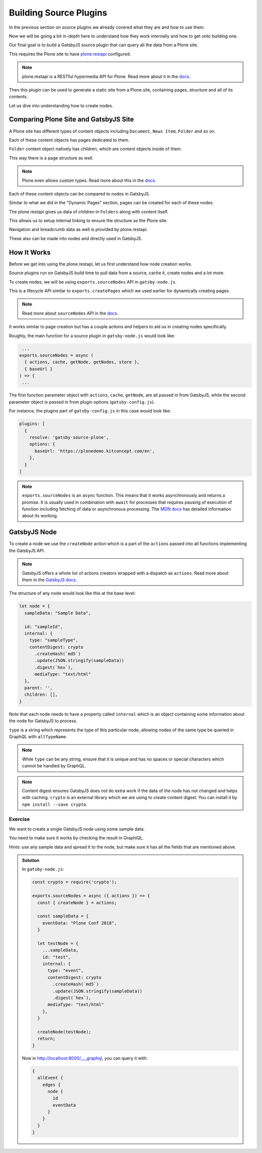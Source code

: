 Building Source Plugins
=======================

In the previous section on source plugins we already covered what they are and how to use them.

Now we will be going a bit in-depth here to understand how they work internally and how to get onto building one.

Our final goal is to build a GatsbyJS source plugin that can query all the data from a Plone site.

This requires the Plone site to have `plone.restapi <https://pypi.org/project/plone.restapi/>`_ configured.

.. note::

  plone.restapi is a RESTful hypermedia API for Plone.
  Read more about it in the `docs <https://plonerestapi.readthedocs.io/en/latest/introduction.html>`_.

Then this plugin can be used to generate a static site from a Plone site, containing pages, structure and all of its contents.

Let us dive into understanding how to create nodes.

Comparing Plone Site and GatsbyJS Site
--------------------------------------

A Plone site has different types of content objects including ``Document``, ``News Item``, ``Folder`` and so on.

Each of these content objects has pages dedicated to them.

``Folder`` content object natively has children, which are content objects inside of them.

This way there is a page structure as well. 

.. note::

  Plone even allows custom types.
  Read more about this in the `docs <https://plonerestapi.readthedocs.io/en/latest/types.html>`_.

Each of these content objects can be compared to nodes in GatsbyJS.

Similar to what we did in the "Dynamic Pages" section, pages can be created for each of these nodes.

The plone.restapi gives us data of children in ``Folders`` along with content itself.

This allows us to setup internal linking to ensure the structure as the Plone site.

Navigation and breadcrumb data as well is provided by plone.restapi.

These also can be made into nodes and directly used in GatsbyJS.


How It Works
------------

Before we get into using the plone.restapi, let us first understand how node creation works.

Source plugins run on GatsbyJS build time to pull data from a source, cache it, create nodes and a lot more.

To create nodes, we will be using ``exports.sourceNodes`` API in ``gatsby-node.js``.

This is a lifecycle API similar to ``exports.createPages`` which we used earlier for dynamically creating pages.

.. note::

  Read more about ``sourceNodes`` API in the `docs <https://www.gatsbyjs.org/docs/node-apis/#sourceNodes>`_.

It works similar to page creation but has a couple actions and helpers to aid us in creating nodes specifically.

Roughly, the main function for a source plugin in ``gatsby-node.js`` would look like:

.. code-block:: jsx

   ...
  exports.sourceNodes = async (
    { actions, cache, getNode, getNodes, store },
    { baseUrl }
  ) => {
   ...

The first function parameter object with ``actions``, ``cache``, ``getNode``, are all passed in from GatsbyJS, while the second parameter object is passed in from plugin options (``gatsby-config.js``).

For instance, the plugins part of ``gatsby-config.js`` in this case would look like:

.. code-block:: javascript

  plugins: [
    {
      resolve: 'gatsby-source-plone',
      options: {
        baseUrl: 'https://plonedemo.kitconcept.com/en',
      },
    }
  ]


.. note:: 

  ``exports.sourceNodes`` is an ``async`` function.
  This means that it works asynchronously and returns a promise.
  It is usually used in combination with ``await`` for processes that requires pausing of execution of function including fetching of data or asynchronous processing.
  The `MDN docs <https://developer.mozilla.org/en-US/docs/Web/JavaScript/Reference/Statements/async_function>`_ has detailed information about its working.

GatsbyJS Node
-------------

To create a node we use the ``createNode`` action which is a part of the ``actions`` passed into all functions implementing the GatsbyJS API.

.. note::
  GatsbyJS offers a whole list of actions creators wrapped with a dispatch as ``actions``.
  Read more about them in the `GatsbyJS docs <https://www.gatsbyjs.org/docs/actions/>`_. 

The structure of any node would look like this at the base level:

.. code-block:: javascript

  let node = {
    sampleData: "Sample Data",

    id: "sampleId",
    internal: {
      type: "sampleType",
      contentDigest: crypto
        .createHash(`md5`)
        .update(JSON.stringify(sampleData))
        .digest(`hex`),
        mediaType: "text/html"
    },
    parent: '',
    children: [],
  }


Note that each node needs to have a property called ``internal`` which is an object containing some information about the node for GatsbyJS to process.

``type`` is a string which represents the type of this particular node, allowing nodes of the same type be queried in GraphQL with ``allTypeName``.

.. note::
 
  While ``type`` can be any string, ensure that it is unique and has no spaces or special characters which cannot be handled by GraphQL.


.. note::

  Content digest ensures GatsbyJS does not do extra work if the data of the node has not changed and helps with caching.
  ``crypto`` is an external library which we are using to create content digest. 
  You can install it by ``npm install --save crypto``.


Exercise
++++++++

We want to create a single GatsbyJS node using some sample data.

You need to make sure it works by checking the result in GraphiQL.

Hints: use any sample data and spread it to the node, but make sure it has all the fields that are mentioned above.


.. admonition:: Solution
    :class: toggle

    In ``gatsby-node.js``:

    .. code-block:: javascript

      const crypto = require('crypto');

      exports.sourceNodes = async ({ actions }) => {
        const { createNode } = actions;

        const sampleData = {
          eventData: "Plone Conf 2018",
        }

        let testNode = {
          ...sampleData,
          id: "test",
          internal: {
            type: "event",
            contentDigest: crypto
              .createHash(`md5`)
              .update(JSON.stringify(sampleData))
              .digest(`hex`),
            mediaType: "text/html"
          },
        }

        createNode(testNode);
        return;
      }

    Now in http://localhost:8000/___graphql, you can query it with:

    .. code-block:: text

      {
        allEvent {
          edges {
            node {
              id
              eventData
            }
          }
        }
      }



